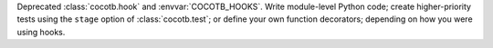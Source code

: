 Deprecated :class:`cocotb.hook` and :envvar:`COCOTB_HOOKS`.
Write module-level Python code;
create higher-priority tests using the ``stage`` option of :class:`cocotb.test`;
or define your own function decorators;
depending on how you were using hooks.
